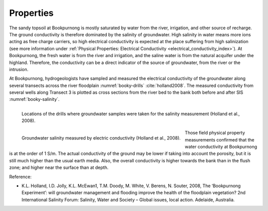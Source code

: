 .. _bookpurnong_properties:

Properties
==========

The sandy topsoil at Bookpurnong is mostly saturated by water from the river,
irrigation, and other source of recharge. The ground conductivity is therefore
dominated by the salinity of groundwater. High salinity in water means more
ions acting as free charge carriers, so high electrical conductivity is
expected at the place suffering from high salinization (see more information
under :ref:`Physical Properties: Electrical
Conductivity <electrical_conductivity_index>`). At Bookpurnong, the fresh
water is from the river and irrigation, and the saline water is from the
natural acquifer under the highland. Therefore, the conductivity can be a
direct indicator of the source of groundwater, from the river or the
intrusion.

At Bookpurnong, hydrogeologists have sampled
and measured the electrical conductivity of the groundwater along several
transects across the river floodplain :numref:`booky-drills` :cite:`holland2008`. The
measured conductivity from several wells along Transect 3 is plotted as cross
sections from the river bed to the bank both before and after SIS :numref:`booky-salinity`.

.. figure:: ./images/booky-drills.jpg
 :align: left
 :width: 80%
 :name: booky-drills

 Locations of the drills where groundwater samples were taken for the salinity measurement (Holland et al., 2008).

.. figure:: ./images/booky-salinity.jpg
 :align: left
 :width: 80%
 :name: booky-salinity

 Groundwater salinity measured by electric conductivity (Holland et al., 2008).

Those field physical property measurements confirmed that the water
conductivity at Bookpurnong is at the order of 1 S/m. The actual conductivity
of the ground may be lower if taking into account the porosity, but it is
still much higher than the usual earth media. Also, the overall conductivity
is higher towards the bank than in the flush zone; and higher near the surface
than at depth. 

.. todo:: add ref to the bib

Reference:

- K.L. Holland, I.D. Jolly, K.L. McEwan1, T.M. Doody, M. White, V. Berens, N. Souter, 2008, The ‘Bookpurnong Experiment’: will groundwater management and flooding improve the health of the floodplain vegetation? 2nd International Salinity Forum: Salinity, Water and Society – Global issues, local action. Adelaide, Australia.

